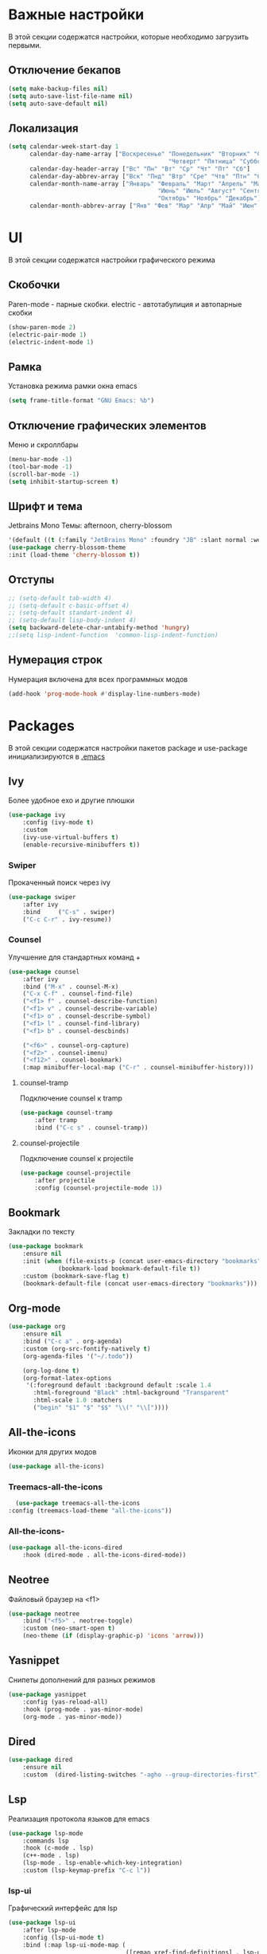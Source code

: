 * Важные настройки
  В этой секции содержатся настройки, которые необходимо загрузить первыми.
** Отключение бекапов
	#+BEGIN_SRC emacs-lisp
	(setq make-backup-files nil)
	(setq auto-save-list-file-name nil)
	(setq auto-save-default nil)
	#+END_SRC
** Локализация
   #+BEGIN_SRC emacs-lisp
	 (setq calendar-week-start-day 1
		   calendar-day-name-array ["Воскресенье" "Понедельник" "Вторник" "Среда" 
												  "Четверг" "Пятница" "Суббота"]
		   calendar-day-header-array ["Вс" "Пн" "Вт" "Ср" "Чт" "Пт" "Сб"]
		   calendar-day-abbrev-array ["Вск" "Пнд" "Втр" "Сре" "Чтв" "Птн" "Суб"]
		   calendar-month-name-array ["Январь" "Февраль" "Март" "Апрель" "Май" 
											   "Июнь" "Июль" "Август" "Сентябрь"
											   "Октябрь" "Ноябрь" "Декабрь"]
		   calendar-month-abbrev-array ["Янв" "Фев" "Мар" "Апр" "Май" "Июн" "Июл" "Авг" "Сен" "Окт" "Ноя" "Дек"])
   #+END_SRC 
* UI
  В этой секции содержатся настройки графического режима
** Скобочки
   Paren-mode - парные скобки.
   electric - автотабулиция и автопарные скобки
   #+BEGIN_SRC emacs-lisp
   (show-paren-mode 2)
   (electric-pair-mode 1)
   (electric-indent-mode 1)
   #+END_SRC
** Рамка
   Установка режима рамки окна emacs
   #+BEGIN_SRC emacs-lisp
	 (setq frame-title-format "GNU Emacs: %b")
   #+END_SRC
** Отключение графических элементов
   Меню и скроллбары
   #+BEGIN_SRC emacs-lisp
   (menu-bar-mode -1)
   (tool-bar-mode -1)
   (scroll-bar-mode -1)
   (setq inhibit-startup-screen t)
   #+END_SRC
** Шрифт и тема
   Jetbrains Mono
   Темы: afternoon, cherry-blossom
   #+BEGIN_SRC emacs-lisp
	 '(default ((t (:family "JetBrains Mono" :foundry "JB" :slant normal :weight normal :height 98 :width normal))))
	 (use-package cherry-blossom-theme
	 :init (load-theme 'cherry-blossom t))
   #+END_SRC
** Отступы
   #+BEGIN_SRC emacs-lisp
	 ;; (setq-default tab-width 4)
	 ;; (setq-default c-basic-offset 4)
	 ;; (setq-default standart-indent 4)
	 ;; (setq-default lisp-body-indent 4)
	 (setq backward-delete-char-untabify-method 'hungry)
	 ;;(setq lisp-indent-function  'common-lisp-indent-function)
   #+END_SRC
** Нумерация строк
   Нумерация включена для всех программных модов
   #+BEGIN_SRC emacs-lisp
   (add-hook 'prog-mode-hook #'display-line-numbers-mode)
   #+END_SRC
* Packages
  В этой секции содержатся настройки пакетов
  package и use-package инициализируются в [[file:~/.Dotfiles/emacs/.emacs][.emacs]]
** Ivy
   Более удобное exo и другие плюшки
   #+BEGIN_SRC emacs-lisp
	 (use-package ivy
		 :config (ivy-mode t)
		 :custom
		 (ivy-use-virtual-buffers t)
		 (enable-recursive-minibuffers t))
   #+END_SRC
*** Swiper
	Прокаченный поиск через ivy
	#+BEGIN_SRC emacs-lisp
	  (use-package swiper
		  :after ivy
		  :bind 	("C-s" . swiper)
		  ("C-c C-r" . ivy-resume))
	#+END_SRC
*** Counsel
	Улучшение для стандартных команд + 
	#+BEGIN_SRC emacs-lisp
	  (use-package counsel
		  :after ivy
		  :bind ("M-x" . counsel-M-x)
		  ("C-x C-f" . counsel-find-file)
		  ("<f1> f" . counsel-describe-function)
		  ("<f1> v" . counsel-describe-variable)
		  ("<f1> o" . counsel-describe-symbol)
		  ("<f1> l" . counsel-find-library)	  
		  ("<f1> b" . counsel-descbinds)

		  ("<f6>" . counsel-org-capture) 
		  ("<f2>" . counsel-imenu)
		  ("<f12>" . counsel-bookmark)
		  (:map minibuffer-local-map ("C-r" . counsel-minibuffer-history)))
	#+END_SRC
**** counsel-tramp
	 Подключение counsel к tramp
	 #+BEGIN_SRC emacs-lisp
	   (use-package counsel-tramp
		   :after tramp
		   :bind ("C-c s" . counsel-tramp))
	 #+END_SRC
**** counsel-projectile
	 Подключение counsel к projectile
	 #+BEGIN_SRC emacs-lisp
	   (use-package counsel-projectile
		   :after projectile
		   :config (counsel-projectile-mode 1))
	 #+END_SRC
** Bookmark
   Закладки по тексту
   #+BEGIN_SRC emacs-lisp
	 (use-package bookmark
		 :ensure nil
		 :init (when (file-exists-p (concat user-emacs-directory "bookmarks"))
				   (bookmark-load bookmark-default-file t))
		 :custom (bookmark-save-flag t)
		 (bookmark-default-file (concat user-emacs-directory "bookmarks")))
   #+END_SRC
** Org-mode
   #+BEGIN_SRC emacs-lisp
	 (use-package org
		 :ensure nil
		 :bind ("C-c a" . org-agenda)
		 :custom (org-src-fontify-natively t)
		 (org-agenda-files '("~/.todo"))

		 (org-log-done t)
		 (org-format-latex-options 
		  '(:foreground default :background default :scale 1.4
			:html-foreground "Black" :html-background "Transparent"
			:html-scale 1.0 :matchers
			("begin" "$1" "$" "$$" "\\(" "\\["))))
   #+END_SRC
** All-the-icons
   Иконки для других модов
   #+BEGIN_SRC emacs-lisp
   (use-package all-the-icons)
   #+END_SRC
*** Treemacs-all-the-icons
    #+BEGIN_SRC emacs-lisp
      (use-package treemacs-all-the-icons
	:config (treemacs-load-theme "all-the-icons"))
    #+END_SRC
*** All-the-icons-
	#+BEGIN_SRC emacs-lisp
	  (use-package all-the-icons-dired
		  :hook (dired-mode . all-the-icons-dired-mode))
	#+END_SRC
** Neotree
   Файловый браузер на <f1>
   #+BEGIN_SRC emacs-lisp
	 (use-package neotree
		 :bind ("<f5>" . neotree-toggle)
		 :custom (neo-smart-open t)
		 (neo-theme (if (display-graphic-p) 'icons 'arrow)))
   #+END_SRC
** Yasnippet
   Снипеты дополнений для разных режимов
   #+BEGIN_SRC emacs-lisp
	 (use-package yasnippet
		 :config (yas-reload-all)
		 :hook (prog-mode . yas-minor-mode)
		 (org-mode . yas-minor-mode))
   #+END_SRC
** Dired
   #+BEGIN_SRC emacs-lisp
	 (use-package dired 
		 :ensure nil
		 :custom  (dired-listing-switches "-agho --group-directories-first"))
   #+END_SRC
** Lsp
   Реализация протокола языков для emacs
   #+BEGIN_SRC emacs-lisp
	 (use-package lsp-mode 
		 :commands lsp
		 :hook (c-mode . lsp)
		 (c++-mode . lsp)
		 (lsp-mode . lsp-enable-which-key-integration)
		 :custom (lsp-keymap-prefix "C-c l"))
   #+END_SRC
*** lsp-ui
	Графический интерфейс для lsp
	#+BEGIN_SRC emacs-lisp
	  (use-package lsp-ui
		  :after lsp-mode
		  :config (lsp-ui-mode t)
		  :bind (:map lsp-ui-mode-map (
									   ([remap xref-find-definitions] . lsp-ui-peek-find-definitions)
									   ([remap xref-find-references] . lsp-ui-peek-find-references)))
		  :custom (lsp-ui-doc-delay 3)
		  (lsp-ui-doc-position 'at-point))
	#+END_SRC
*** lsp-ivy
	#+BEGIN_SRC emacs-lisp
	  (use-package lsp-ivy
		  :after lsp)
	#+END_SRC
*** dap-mode
	Дебагер 
	Для java дебагер поставляется lsp-java
	#+BEGIN_SRC emacs-lisp
	  (use-package dap-mode
		  :commands dap-debug)
	#+END_SRC
**** C-C++
	 #+BEGIN_SRC emacs-lisp
	   (use-package dap-cpptools
		   :ensure nil
		   :config (dap-cpptools-setup))
	 #+END_SRC
**** Python
	 Необходим ptvsd.
	 pip install ptvsd
	 #+BEGIN_SRC emacs-lisp
	   (use-package dap-python
		   :ensure nil
		   :after dap-mode)
	 #+END_SRC
*** C-C++
	Хуки в разделе lsp
*** Python
	#+BEGIN_SRC emacs-lisp
	  (use-package lsp-python-ms
		  :after lsp-mode
		  :hook (python-mode . lsp)
		  :custom (lsp-python-ms-auto-install-server))
	#+END_SRC
*** Java
	#+BEGIN_SRC emacs-lisp
	  (use-package lsp-java
		  :after lsp-mode
		  :hook (java-mode . lsp))
	#+END_SRC
** Flycheck
   Проверка синтаксиса
   #+BEGIN_SRC emacs-lisp
	 (use-package flycheck
		 :hook (prog-mode . flycheck-mode))
   #+END_SRC
** Treemacs
   #+BEGIN_SRC emacs-lisp
      (use-package treemacs
	:defer t
	:bind ("C-c t"   . treemacs)
	:config (treemacs-git-mode 'deferred))
   #+END_SRC
*** Treemacs-projectile
    #+BEGIN_SRC emacs-lisp
      (use-package treemacs-projectile
	:after (treemacs projectile))
    #+END_SRC
*** Treemacs-magit
    #+BEGIN_SRC emacs-lisp
      (use-package treemacs-magit
	:after (treemacs magit))
    #+END_SRC
** Magit
   #+BEGIN_SRC emacs-lisp
	 (use-package magit
		 :ensure t
		 :commands magit-status)
   #+END_SRC
** Sublimity
   Плавный скроллинг
   #+BEGIN_SRC emacs-lisp
	 (use-package sublimity
		 :config (require 'sublimity-scroll)
		 (sublimity-mode 1))
   #+END_SRC
** Company
   Автодополнение
   #+BEGIN_SRC emacs-lisp
	 (use-package company
		 :config (global-company-mode)
		 :custom (company-ide-delay 0)
		 (company-minimum-prefix-length 1)
		 (company-selection-wrap-around t))
   #+END_SRC
*** Company-lsp
	#+BEGIN_SRC emacs-lisp
	  (use-package company-lsp
		  :after (lsp company)
		  :config (push 'company-lsp company-backends))
	#+END_SRC 
*** Company-org
	Для автодополнения "#+" функций в org файлах
	#+BEGIN_SRC emacs-lisp
	  (defun company-org-hook ()
		  (add-hook 'completion-at-point-functions 'pcomplete-completions-at-point nil t))
	  (add-hook 'org-mode-hook #'company-org-hook)
	#+END_SRC
** Which-key
   Подсказка биндов после нажатия C-x
   #+BEGIN_SRC emacs-lisp
	 (use-package which-key
		 :config (which-key-mode)
		 :custom (which-key-idle-delay 1))
   #+END_SRC
** Projectile
   Навигация по проектам которые содержат системы контроля версий
   либо файл .projectile
   #+BEGIN_SRC emacs-lisp
     (use-package projectile
	     :config (projectile-mode +1)
	     :bind-keymap ("C-c p" . projectile-command-map))
   #+END_SRC
** Tramp
   Использование данной конфигурации emacs 
   для доступа к удалённым серверам
   #+BEGIN_SRC emacs-lisp
	 (use-package tramp
		 :init (setq tramp-default-method "ssh"))
   #+END_SRC
* Другие настройки
  Менее важные настройки
** Общий буфер обмена
   #+BEGIN_SRC emacs-lisp
   (setq x-select-enable-clipboard t)
   #+END_SRC
** Проверка ошибок
   #+BEGIN_SRC emacs-lisp
	 (add-hook 'text-mode-hook #'flyspell-mode)
	 (with-eval-after-load "ispell"
		 (setq ispell-program-name "hunspell")
		 (ispell-set-spellchecker-params)
		 (ispell-hunspell-add-multi-dic "en_US,ru_RU")
		 (setq ispell-dictionary "en_US,ru_RU")
		 (setq ispell-personal-dictionary "~/.hunspell_personal")
		 )
   #+END_SRC
** Кастомные бинды
   #+BEGIN_SRC emacs-lisp
	 (global-set-key (kbd "C-x O") 'window-swap-states)
   #+END_SRC




